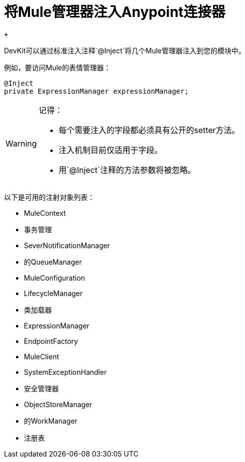 = 将Mule管理器注入Anypoint连接器

 +

DevKit可以通过标准注入注释`@Inject`将几个Mule管理器注入到您的模块中。

例如，要访问Mule的表情管理器：

[source, java, linenums]
----
@Inject
private ExpressionManager expressionManager;
----

[WARNING]
====
记得：

* 每个需要注入的字段都必须具有公开的setter方法。
* 注入机制目前仅适用于字段。
* 用`@Inject`注释的方法参数将被忽略。
====

以下是可用的注射对象列表：

*  MuleContext
* 事务管理
*  SeverNotificationManager
* 的QueueManager
*  MuleConfiguration
*  LifecycleManager
* 类加载器
*  ExpressionManager
*  EndpointFactory
*  MuleClient
*  SystemExceptionHandler
* 安全管理器
*  ObjectStoreManager
* 的WorkManager
* 注册表
